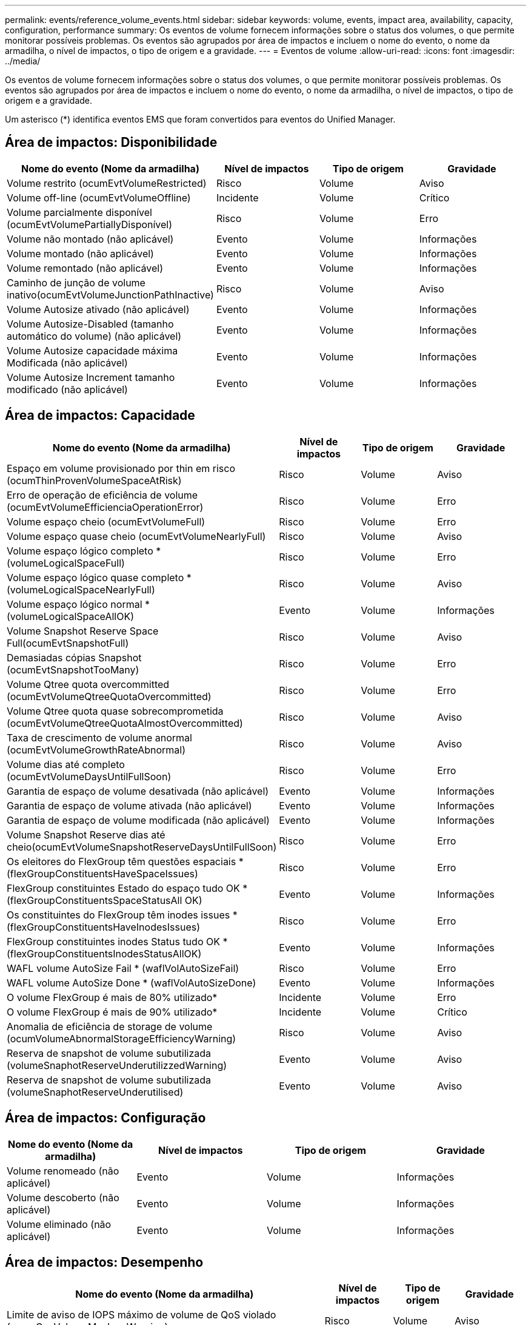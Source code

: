 ---
permalink: events/reference_volume_events.html 
sidebar: sidebar 
keywords: volume, events, impact area, availability, capacity, configuration, performance 
summary: Os eventos de volume fornecem informações sobre o status dos volumes, o que permite monitorar possíveis problemas. Os eventos são agrupados por área de impactos e incluem o nome do evento, o nome da armadilha, o nível de impactos, o tipo de origem e a gravidade. 
---
= Eventos de volume
:allow-uri-read: 
:icons: font
:imagesdir: ../media/


[role="lead"]
Os eventos de volume fornecem informações sobre o status dos volumes, o que permite monitorar possíveis problemas. Os eventos são agrupados por área de impactos e incluem o nome do evento, o nome da armadilha, o nível de impactos, o tipo de origem e a gravidade.

Um asterisco (*) identifica eventos EMS que foram convertidos para eventos do Unified Manager.



== Área de impactos: Disponibilidade

|===
| Nome do evento (Nome da armadilha) | Nível de impactos | Tipo de origem | Gravidade 


 a| 
Volume restrito (ocumEvtVolumeRestricted)
 a| 
Risco
 a| 
Volume
 a| 
Aviso



 a| 
Volume off-line (ocumEvtVolumeOffline)
 a| 
Incidente
 a| 
Volume
 a| 
Crítico



 a| 
Volume parcialmente disponível (ocumEvtVolumePartiallyDisponível)
 a| 
Risco
 a| 
Volume
 a| 
Erro



 a| 
Volume não montado (não aplicável)
 a| 
Evento
 a| 
Volume
 a| 
Informações



 a| 
Volume montado (não aplicável)
 a| 
Evento
 a| 
Volume
 a| 
Informações



 a| 
Volume remontado (não aplicável)
 a| 
Evento
 a| 
Volume
 a| 
Informações



 a| 
Caminho de junção de volume inativo(ocumEvtVolumeJunctionPathInactive)
 a| 
Risco
 a| 
Volume
 a| 
Aviso



 a| 
Volume Autosize ativado (não aplicável)
 a| 
Evento
 a| 
Volume
 a| 
Informações



 a| 
Volume Autosize-Disabled (tamanho automático do volume) (não aplicável)
 a| 
Evento
 a| 
Volume
 a| 
Informações



 a| 
Volume Autosize capacidade máxima Modificada (não aplicável)
 a| 
Evento
 a| 
Volume
 a| 
Informações



 a| 
Volume Autosize Increment tamanho modificado (não aplicável)
 a| 
Evento
 a| 
Volume
 a| 
Informações

|===


== Área de impactos: Capacidade

|===
| Nome do evento (Nome da armadilha) | Nível de impactos | Tipo de origem | Gravidade 


 a| 
Espaço em volume provisionado por thin em risco (ocumThinProvenVolumeSpaceAtRisk)
 a| 
Risco
 a| 
Volume
 a| 
Aviso



 a| 
Erro de operação de eficiência de volume (ocumEvtVolumeEfficienciaOperationError)
 a| 
Risco
 a| 
Volume
 a| 
Erro



 a| 
Volume espaço cheio (ocumEvtVolumeFull)
 a| 
Risco
 a| 
Volume
 a| 
Erro



 a| 
Volume espaço quase cheio (ocumEvtVolumeNearlyFull)
 a| 
Risco
 a| 
Volume
 a| 
Aviso



 a| 
Volume espaço lógico completo * (volumeLogicalSpaceFull)
 a| 
Risco
 a| 
Volume
 a| 
Erro



 a| 
Volume espaço lógico quase completo * (volumeLogicalSpaceNearlyFull)
 a| 
Risco
 a| 
Volume
 a| 
Aviso



 a| 
Volume espaço lógico normal *(volumeLogicalSpaceAllOK)
 a| 
Evento
 a| 
Volume
 a| 
Informações



 a| 
Volume Snapshot Reserve Space Full(ocumEvtSnapshotFull)
 a| 
Risco
 a| 
Volume
 a| 
Aviso



 a| 
Demasiadas cópias Snapshot (ocumEvtSnapshotTooMany)
 a| 
Risco
 a| 
Volume
 a| 
Erro



 a| 
Volume Qtree quota overcommitted (ocumEvtVolumeQtreeQuotaOvercommitted)
 a| 
Risco
 a| 
Volume
 a| 
Erro



 a| 
Volume Qtree quota quase sobrecomprometida (ocumEvtVolumeQtreeQuotaAlmostOvercommitted)
 a| 
Risco
 a| 
Volume
 a| 
Aviso



 a| 
Taxa de crescimento de volume anormal (ocumEvtVolumeGrowthRateAbnormal)
 a| 
Risco
 a| 
Volume
 a| 
Aviso



 a| 
Volume dias até completo (ocumEvtVolumeDaysUntilFullSoon)
 a| 
Risco
 a| 
Volume
 a| 
Erro



 a| 
Garantia de espaço de volume desativada (não aplicável)
 a| 
Evento
 a| 
Volume
 a| 
Informações



 a| 
Garantia de espaço de volume ativada (não aplicável)
 a| 
Evento
 a| 
Volume
 a| 
Informações



 a| 
Garantia de espaço de volume modificada (não aplicável)
 a| 
Evento
 a| 
Volume
 a| 
Informações



 a| 
Volume Snapshot Reserve dias até cheio(ocumEvtVolumeSnapshotReserveDaysUntilFullSoon)
 a| 
Risco
 a| 
Volume
 a| 
Erro



 a| 
Os eleitores do FlexGroup têm questões espaciais *(flexGroupConstituentsHaveSpaceIssues)
 a| 
Risco
 a| 
Volume
 a| 
Erro



 a| 
FlexGroup constituintes Estado do espaço tudo OK *(flexGroupConstituentsSpaceStatusAll OK)
 a| 
Evento
 a| 
Volume
 a| 
Informações



 a| 
Os constituintes do FlexGroup têm inodes issues *(flexGroupConstituentsHaveInodesIssues)
 a| 
Risco
 a| 
Volume
 a| 
Erro



 a| 
FlexGroup constituintes inodes Status tudo OK *(flexGroupConstituentsInodesStatusAllOK)
 a| 
Evento
 a| 
Volume
 a| 
Informações



 a| 
WAFL volume AutoSize Fail * (waflVolAutoSizeFail)
 a| 
Risco
 a| 
Volume
 a| 
Erro



 a| 
WAFL volume AutoSize Done * (waflVolAutoSizeDone)
 a| 
Evento
 a| 
Volume
 a| 
Informações



 a| 
O volume FlexGroup é mais de 80% utilizado*
 a| 
Incidente
 a| 
Volume
 a| 
Erro



 a| 
O volume FlexGroup é mais de 90% utilizado*
 a| 
Incidente
 a| 
Volume
 a| 
Crítico



 a| 
Anomalia de eficiência de storage de volume (ocumVolumeAbnormalStorageEfficiencyWarning)
 a| 
Risco
 a| 
Volume
 a| 
Aviso



 a| 
Reserva de snapshot de volume subutilizada (volumeSnaphotReserveUnderutilizzedWarning)
 a| 
Evento
 a| 
Volume
 a| 
Aviso



 a| 
Reserva de snapshot de volume subutilizada (volumeSnaphotReserveUnderutilised)
 a| 
Evento
 a| 
Volume
 a| 
Aviso

|===


== Área de impactos: Configuração

|===
| Nome do evento (Nome da armadilha) | Nível de impactos | Tipo de origem | Gravidade 


 a| 
Volume renomeado (não aplicável)
 a| 
Evento
 a| 
Volume
 a| 
Informações



 a| 
Volume descoberto (não aplicável)
 a| 
Evento
 a| 
Volume
 a| 
Informações



 a| 
Volume eliminado (não aplicável)
 a| 
Evento
 a| 
Volume
 a| 
Informações

|===


== Área de impactos: Desempenho

|===
| Nome do evento (Nome da armadilha) | Nível de impactos | Tipo de origem | Gravidade 


 a| 
Limite de aviso de IOPS máximo de volume de QoS violado (ocumQosVolumeMaxIopsWarning)
 a| 
Risco
 a| 
Volume
 a| 
Aviso



 a| 
Limite máximo de aviso de MB/s de volume QoS violado (ocumQosVolumeMaxMbpsWarning)
 a| 
Risco
 a| 
Volume
 a| 
Aviso



 a| 
Limite máximo de aviso de IOPS/TB de volume QoS violado (ocumQosVolumeMaxIopsPerTbWarning)
 a| 
Risco
 a| 
Volume
 a| 
Aviso



 a| 
Limite de latência de volume de carga de trabalho violado conforme definido pela Política de nível de Serviço de desempenho (ocumConformanceLatencyWarning)
 a| 
Risco
 a| 
Volume
 a| 
Aviso



 a| 
Limite crítico de IOPS de volume violado (ocumVolumeIopsIncident)
 a| 
Incidente
 a| 
Volume
 a| 
Crítico



 a| 
Limite de aviso de IOPS de volume violado (ocumVolumeIopsWarning)
 a| 
Risco
 a| 
Volume
 a| 
Aviso



 a| 
Volume MB/s limite crítico violado(ocumVolumeMbpsIncidente)
 a| 
Incidente
 a| 
Volume
 a| 
Crítico



 a| 
Volume MB/s limiar de aviso violado(ocumVolumeMbpsWarning )
 a| 
Risco
 a| 
Volume
 a| 
Aviso



 a| 
Limite crítico de latência de volume violado (ocumVolumeLatencyIncident)
 a| 
Incidente
 a| 
Volume
 a| 
Crítico



 a| 
Limite de aviso de latência de volume violado (ocumVolumeLatencyWarning)
 a| 
Risco
 a| 
Volume
 a| 
Aviso



 a| 
Limiar crítico de perda de cache de volume violado (ocumVolumeCacheMissRatioIncident)
 a| 
Incidente
 a| 
Volume
 a| 
Crítico



 a| 
Limite de aviso de taxa de perda de volume violado(ocumVolumeCacheMissRatioWarning)
 a| 
Risco
 a| 
Volume
 a| 
Aviso



 a| 
Latência de volume e limite crítico de IOPS violado (ocumVolumeLatencyIopsIncident)
 a| 
Incidente
 a| 
Volume
 a| 
Crítico



 a| 
Limite de aviso de latência de volume e IOPS violado (ocumVolumeLatencyIopsWarning)
 a| 
Risco
 a| 
Volume
 a| 
Aviso



 a| 
Latência de volume e limite crítico de MB/s violado(ocumVolumeLatencyMbpsIncident)
 a| 
Incidente
 a| 
Volume
 a| 
Crítico



 a| 
Latência de volume e limite de aviso de MB/s violado(ocumVolumeLatencyMbpsWarning)
 a| 
Risco
 a| 
Volume
 a| 
Aviso



 a| 
Latência de volume e capacidade de desempenho agregado usada limiar crítico violado (ocumVolumeLatencyAggregatePerfCapacityUsedIncident)
 a| 
Incidente
 a| 
Volume
 a| 
Crítico



 a| 
Latência de volume e capacidade de desempenho agregado usada limiar de aviso violado (ocumVolumeLatencyAggregatePerfCapacityUsedWarning)
 a| 
Risco
 a| 
Volume
 a| 
Aviso



 a| 
Latência de volume e utilização agregada limiar crítico violado (ocumVolumeLatencyAggregateUtilizationIncident)
 a| 
Incidente
 a| 
Volume
 a| 
Crítico



 a| 
Limite de aviso de latência de volume e utilização agregada violado (ocumVolumeLatencyAggregateUtilizationWarning)
 a| 
Risco
 a| 
Volume
 a| 
Aviso



 a| 
Latência de volume e capacidade de desempenho do nó usada limiar crítico violado (ocumVolumeLatencyNodePerfCapacityUsedIncident)
 a| 
Incidente
 a| 
Volume
 a| 
Crítico



 a| 
Latência de volume e capacidade de desempenho do nó usada limiar de aviso violado (ocumVolumeLatentyNodePerfCapacityUsedWarning)
 a| 
Risco
 a| 
Volume
 a| 
Aviso



 a| 
Latência de volume e capacidade de desempenho do nó usada - limite crítico de aquisição violado (ocumVolumeLatencyAggregatePerfCapacityUsedTakeOverIncident)
 a| 
Incidente
 a| 
Volume
 a| 
Crítico



 a| 
Latência de volume e capacidade de desempenho do nó usada - limite de aviso de aquisição violado (ocumVolumeLatencyAggregatePerfCapacityUsedTakoOverWarning)
 a| 
Risco
 a| 
Volume
 a| 
Aviso



 a| 
Limite crítico de latência e utilização de nó violado (ocumVolumeLatencyNodeUtilizationIncident)
 a| 
Incidente
 a| 
Volume
 a| 
Crítico



 a| 
Limite de aviso de latência de volume e utilização de nó violado (ocumVolumeLatencyNodeUtilizationWarning)
 a| 
Risco
 a| 
Volume
 a| 
Aviso

|===


== Área de impactos: Segurança

|===
| Nome do evento (Nome da armadilha) | Nível de impactos | Tipo de origem | Gravidade 


 a| 
O monitoramento anti-ransomware de volume está ativado (modo Ativo) (antiRansomwareVolumeStateEnabled)
 a| 
Evento
 a| 
Volume
 a| 
Informações



 a| 
O monitoramento anti-ransomware de volume está desativado (antiRansomwareVolumeStatesDisabled)
 a| 
Risco
 a| 
Volume
 a| 
Aviso



 a| 
O monitoramento anti-ransomware de volume está ativado (modo de Aprendizagem) (antiRansomwareVolumeStateDryrun)
 a| 
Evento
 a| 
Volume
 a| 
Informações



 a| 
O monitoramento de volume anti-ransomware é pausado (modo de Aprendizagem) (antiRansomwareVolumeStateDryrunPaused)
 a| 
Risco
 a| 
Volume
 a| 
Aviso



 a| 
O monitoramento de volume anti-ransomware é pausado (modo Ativo) (antiRansomwareVolumeStateEnablePaused)
 a| 
Risco
 a| 
Volume
 a| 
Aviso



 a| 
O monitoramento anti-ransomware de volume está desabilitado (antiRansomwareVolumeStatesDisableInProgress)
 a| 
Risco
 a| 
Volume
 a| 
Aviso



 a| 
Atividade de ransomware vista (callHomeRansomwareActivitySeen)
 a| 
Incidente
 a| 
Volume
 a| 
Crítico



 a| 
Volume adequado para monitorização anti-ransomware (modo de Aprendizagem) (ocumEvtVolumeArwCandidate)
 a| 
Evento
 a| 
Volume
 a| 
Informações



 a| 
Volume adequado para monitoramento anti-ransomware (modo Ativo) (ocumVolumeSuitedForActiveAntiRansomwareDetection)
 a| 
Risco
 a| 
Volume
 a| 
Aviso



 a| 
Volume exibe um alerta anti-ransomware ruidoso (antiRansomwareFeatureNoisyvolume)
 a| 
Risco
 a| 
Volume
 a| 
Aviso

|===


== Área de impactos: Proteção de dados

|===
| Nome do evento (Nome da armadilha) | Nível de impactos | Tipo de origem | Gravidade 


 a| 
O volume não tem proteção local Snapshot (VolumeLacksLocalProtectionWarning)
 a| 
Risco
 a| 
Volume
 a| 
Aviso



 a| 
O volume não tem proteção local Snapshot (VolumeLacksLocalProtectionCleared)
 a| 
Risco
 a| 
Volume
 a| 
Aviso

|===